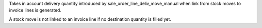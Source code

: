 Takes in account delivery quantity introduced by
sale_order_line_deliv_move_manual when link from stock moves to invoice lines
is generated.

A stock move is not linked to an invoice line if no destination quantity
is filled yet.
